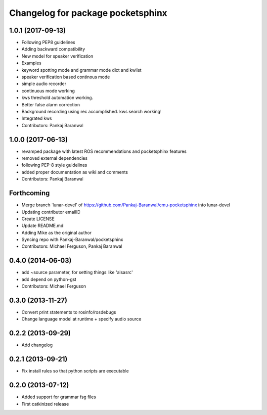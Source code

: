 ^^^^^^^^^^^^^^^^^^^^^^^^^^^^^^^^^^
Changelog for package pocketsphinx
^^^^^^^^^^^^^^^^^^^^^^^^^^^^^^^^^^

1.0.1 (2017-09-13)
------------------
* Following PEP8 guidelines
* Adding backward compatibility
* New model for speaker verification
* Examples
* keyword spotting mode and grammar mode dict and kwlist
* speaker verification based continous mode
* simple audio recorder
* continuous mode working
* kws threshold automation working.
* Better false alarm correction
* Background recording using rec accomplished. kws search working!
* Integrated kws
* Contributors: Pankaj Baranwal

1.0.0 (2017-06-13)
------------------
* revamped package with latest ROS recommendations and pocketsphinx features
* removed external dependencies
* following PEP-8 style guidelines
* added proper documentation as wiki and comments
* Contributors: Pankaj Baranwal

Forthcoming
-----------
* Merge branch 'lunar-devel' of https://github.com/Pankaj-Baranwal/cmu-pocketsphinx into lunar-devel
* Updating contributor emailID
* Create LICENSE
* Update README.md
* Adding Mike as the original author
* Syncing repo with Pankaj-Baranwal/pocketsphinx
* Contributors: Michael Ferguson, Pankaj Baranwal

0.4.0 (2014-06-03)
------------------
* add ~source parameter, for setting things like 'alsasrc'
* add depend on python-gst
* Contributors: Michael Ferguson

0.3.0 (2013-11-27)
------------------
* Convert print statements to rosinfo/rosdebugs
* Change language model at runtime + specify audio source

0.2.2 (2013-09-29)
------------------
* Add changelog

0.2.1 (2013-09-21)
------------------
* Fix install rules so that python scripts are executable

0.2.0 (2013-07-12)
------------------
* Added support for grammar fsg files
* First catkinized release
